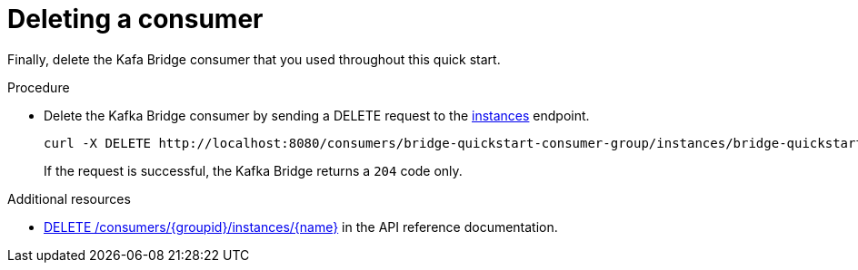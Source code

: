 // Module included in the following assemblies:
//
// assembly-kafka-bridge-quickstart.adoc

[id='proc-bridge-deleting-consumer-{context}']
= Deleting a consumer

Finally, delete the Kafa Bridge consumer that you used throughout this quick start.

.Procedure

* Delete the Kafka Bridge consumer by sending a DELETE request to the link:https://strimzi.io/docs/bridge/latest/#_deleteconsumer[instances] endpoint.
+
[source,curl,subs=attributes+]
----
curl -X DELETE http://localhost:8080/consumers/bridge-quickstart-consumer-group/instances/bridge-quickstart-consumer
----
+
If the request is successful, the Kafka Bridge returns a `204` code only.

.Additional resources

* link:https://strimzi.io/docs/bridge/latest/#_deleteconsumer[DELETE /consumers/{groupid}/instances/{name}^] in the API reference documentation.
